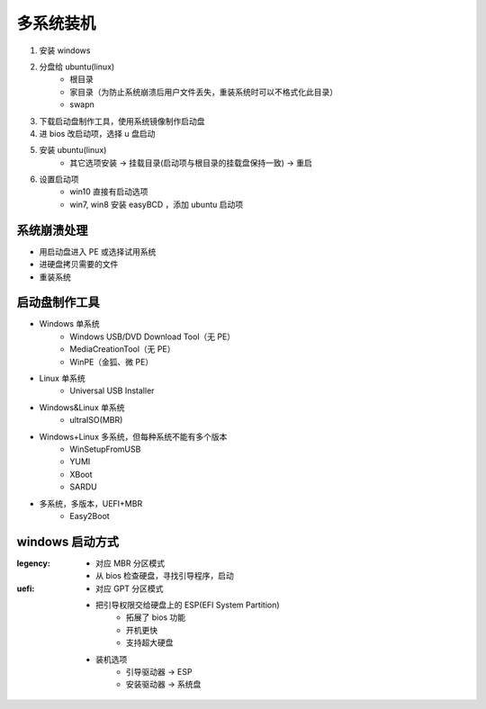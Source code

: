 多系统装机
==============
1. 安装 windows
#. 分盘给 ubuntu(linux)
    - 根目录
    - 家目录（为防止系统崩溃后用户文件丢失，重装系统时可以不格式化此目录）
    - swapn
#. 下载启动盘制作工具，使用系统镜像制作启动盘
#. 进 bios 改启动项，选择 u 盘启动
#. 安装 ubuntu(linux)
    - 其它选项安装 -> 挂载目录(启动项与根目录的挂载盘保持一致) -> 重启
#. 设置启动项
    - win10 直接有启动选项
    - win7, win8 安装 easyBCD ，添加 ubuntu 启动项


系统崩溃处理
------------------
- 用启动盘进入 PE 或选择试用系统
- 进硬盘拷贝需要的文件
- 重装系统


启动盘制作工具
-------------------
- Windows 单系统
    - Windows USB/DVD Download Tool（无 PE）
    - MediaCreationTool（无 PE）
    - WinPE（金狐、微 PE）
- Linux 单系统
    - Universal USB Installer
- Windows&Linux 单系统
    - ultraISO(MBR)
- Windows+Linux 多系统，但每种系统不能有多个版本
    - WinSetupFromUSB
    - YUMI
    - XBoot
    - SARDU
- 多系统，多版本，UEFI+MBR
    - Easy2Boot


windows 启动方式
----------------

:legency:
    - 对应 MBR 分区模式
    - 从 bios 检查硬盘，寻找引导程序，启动
:uefi:
    - 对应 GPT 分区模式
    - 把引导权限交给硬盘上的 ESP(EFI System Partition)
        - 拓展了 bios 功能
        - 开机更快
        - 支持超大硬盘
    - 装机选项
        - 引导驱动器 -> ESP
        - 安装驱动器 -> 系统盘
